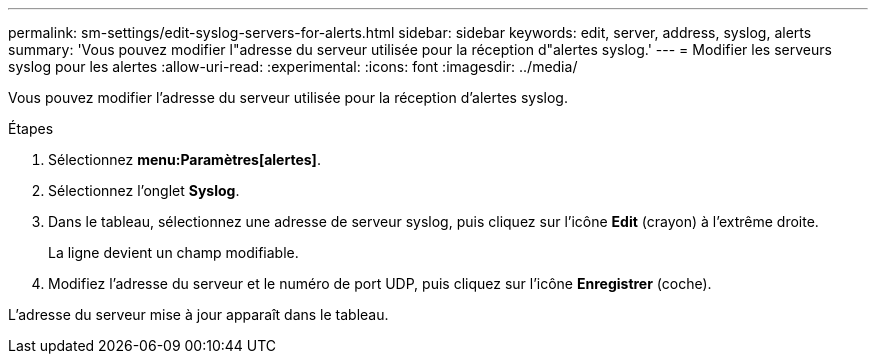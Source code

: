 ---
permalink: sm-settings/edit-syslog-servers-for-alerts.html 
sidebar: sidebar 
keywords: edit, server, address, syslog, alerts 
summary: 'Vous pouvez modifier l"adresse du serveur utilisée pour la réception d"alertes syslog.' 
---
= Modifier les serveurs syslog pour les alertes
:allow-uri-read: 
:experimental: 
:icons: font
:imagesdir: ../media/


[role="lead"]
Vous pouvez modifier l'adresse du serveur utilisée pour la réception d'alertes syslog.

.Étapes
. Sélectionnez *menu:Paramètres[alertes]*.
. Sélectionnez l'onglet *Syslog*.
. Dans le tableau, sélectionnez une adresse de serveur syslog, puis cliquez sur l'icône *Edit* (crayon) à l'extrême droite.
+
La ligne devient un champ modifiable.

. Modifiez l'adresse du serveur et le numéro de port UDP, puis cliquez sur l'icône *Enregistrer* (coche).


L'adresse du serveur mise à jour apparaît dans le tableau.
